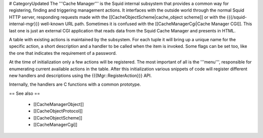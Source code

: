 # CategoryUpdated
The '''Cache Manager''' is the Squid internal subsystem that provides a common way for registering, finding and triggering management actions. It interfaces with the outside world through the normal Squid HTTP server, responding requests made with the [[CacheObjectScheme|cache_object scheme]] or with the {{{/squid-internal-mgr}}} well-known URL path.
Sometimes it is confused with the [[CacheManagerCgi|Cache Manager CGI]]. This last one is just an external CGI application that reads data from the Squid Cache Manager and presents in HTML.

A table with existing actions is maintained by the subsystem. For each tuple it will bring up a unique name for the specific action, a short description and a handler to be called when the item is invoked. Some flags can be set too, like the one that indicates the requirement of a password.

At the time of initialization only a few actions will be registered. The most important of all is the '''menu''', responsible for enumerating current available actions in the table. After this initialization various snippets of code will register different new handlers and descriptions using the {{{Mgr::RegisterAction}}} API.

Internally, the handlers are C functions with a common prototype.

== See also ==

 * [[CacheManagerObject]]
 * [[CacheObjectProtocol]]
 * [[CacheObjectScheme]]
 * [[CacheManagerCgi]]
